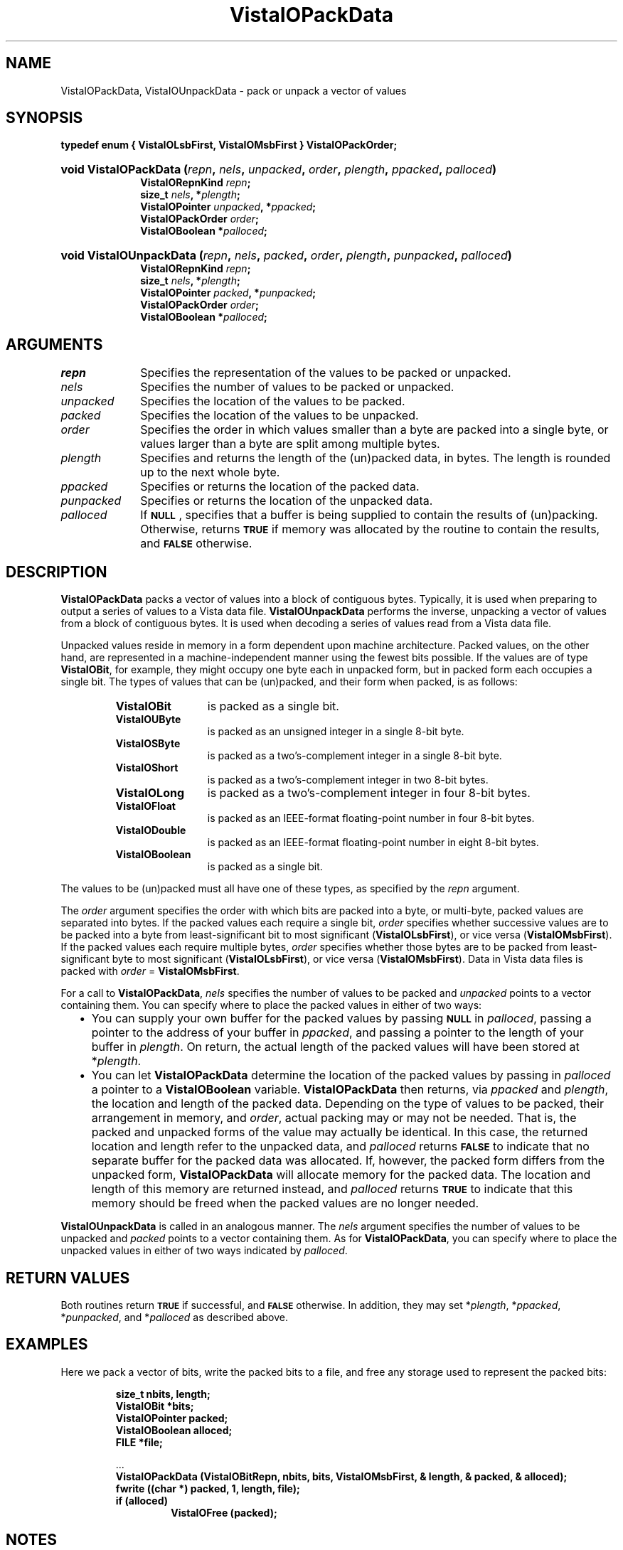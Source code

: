 .ds VistaIOn 2.1
.TH VistaIOPackData 3Vi "21 January 1994" "Vista VistaIOersion \*(VistaIOn"
.SH NAME
VistaIOPackData, VistaIOUnpackData \- pack or unpack a vector of values
.SH SYNOPSIS
.nf
.ft B
typedef enum { VistaIOLsbFirst, VistaIOMsbFirst } VistaIOPackOrder;
.HP 10n
.na
.nh
.ft B
void VistaIOPackData (\fIrepn\fP, \fInels\fP, \fIunpacked\fP, \
\fIorder\fP, \fIplength\fP, \fIppacked\fP, \fIpalloced\fP)
.RS
VistaIORepnKind \fIrepn\fP;
size_t \fInels\fP, *\fIplength\fP;
VistaIOPointer \fIunpacked\fP, *\fIppacked\fP;
VistaIOPackOrder \fIorder\fP;
VistaIOBoolean *\fIpalloced\fP;
.RE
.HP 10n
.ft B
void VistaIOUnpackData (\fIrepn\fP, \fInels\fP, \fIpacked\fP, \
\fIorder\fP, \fIplength\fP, \fIpunpacked\fP, \fIpalloced\fP)
.RS
VistaIORepnKind \fIrepn\fP;
size_t \fInels\fP, *\fIplength\fP;
VistaIOPointer \fIpacked\fP, *\fIpunpacked\fP;
VistaIOPackOrder \fIorder\fP;
VistaIOBoolean *\fIpalloced\fP;
.hy
.ad
.fi
.SH ARGUMENTS
.IP \fIrepn\fP 10n
Specifies the representation of the values to be packed or unpacked.
.IP \fInels\fP
Specifies the number of values to be packed or unpacked.
.IP \fIunpacked\fP
Specifies the location of the values to be packed.
.IP \fIpacked\fP
Specifies the location of the values to be unpacked.
.IP \fIorder\fP
Specifies the order in which values smaller than a byte are packed into a 
single byte, or values larger than a byte are split among multiple bytes. 
.IP \fIplength\fP
Specifies and returns the length of the (un)packed data, in bytes. The 
length is rounded up to the next whole byte. 
.IP \fIppacked\fP
Specifies or returns the location of the packed data.
.IP \fIpunpacked\fP
Specifies or returns the location of the unpacked data.
.IP \fIpalloced\fP
If
.SB NULL\c
, specifies that a buffer is being supplied to contain the results of 
(un)packing. Otherwise, returns
.SB TRUE
if memory was allocated by the routine to contain the results, and 
.SB FALSE
otherwise.
.SH DESCRIPTION
\fBVistaIOPackData\fP packs a vector of values into a block of contiguous bytes. 
Typically, it is used when preparing to output a series of values to a 
Vista data file. \fBVistaIOUnpackData\fP performs the inverse, unpacking a 
vector of values from a block of contiguous bytes. It is used when 
decoding a series of values read from a Vista data file.
.PP
Unpacked values reside in memory in a form dependent upon machine 
architecture. Packed values, on the other hand, are represented in a 
machine-independent manner using the fewest bits possible. If the values 
are of type \fBVistaIOBit\fP, for example, they might occupy one byte each in 
unpacked form, but in packed form each occupies a single bit. The types 
of values that can be (un)packed, and their form when packed, is as 
follows:
.RS
.IP \fBVistaIOBit\fP 12n
is packed as a single bit.
.IP \fBVistaIOUByte\fP
is packed as an unsigned integer in a single 8-bit byte.
.IP \fBVistaIOSByte\fP
is packed as a two's-complement integer in a single 8-bit byte.
.IP \fBVistaIOShort\fP
is packed as a two's-complement integer in two 8-bit bytes.
.IP \fBVistaIOLong\fP
is packed as a two's-complement integer in four 8-bit bytes.
.IP \fBVistaIOFloat\fP
is packed as an IEEE-format floating-point number in four 8-bit bytes.
.IP \fBVistaIODouble\fP
is packed as an IEEE-format floating-point number in eight 8-bit bytes.
.IP \fBVistaIOBoolean\fP
is packed as a single bit.
.RE
.PP
The values to be (un)packed must all have one of these types, as specified 
by the \fIrepn\fP argument.
.PP
The \fIorder\fP argument specifies the order with which bits are packed 
into a byte, or multi-byte, packed values are separated into bytes. If the 
packed values each require a single bit, \fIorder\fP specifies whether 
successive values are to be packed into a byte from least-significant bit 
to most significant (\fBVistaIOLsbFirst\fP), or vice versa (\fBVistaIOMsbFirst\fP). If 
the packed values each require multiple bytes, \fIorder\fP specifies 
whether those bytes are to be packed from least-significant byte to most 
significant (\fBVistaIOLsbFirst\fP), or vice versa (\fBVistaIOMsbFirst\fP). Data in 
Vista data files is packed with \fIorder\fP\ =\ \fBVistaIOMsbFirst\fP.
.PP
For a call to \fBVistaIOPackData\fP, \fInels\fP specifies the number of values to 
be packed and \fIunpacked\fP points to a vector containing them. You can 
specify where to place the packed values in either of two ways:
.RS 2n
.IP \(bu 2n
You can supply your own buffer for the packed values by passing 
.SB NULL
in \fIpalloced\fP, passing a pointer to the address of your buffer in 
\fIppacked\fP, and passing a pointer to the length of your buffer in 
\fIplength\fP. On return, the actual length of the packed values will have 
been stored at *\fIplength\fP.
.IP \(bu
You can let \fBVistaIOPackData\fP determine the location of the packed values by 
passing in \fIpalloced\fP a pointer to a \fBVistaIOBoolean\fP variable. 
\fBVistaIOPackData\fP then returns, via \fIppacked\fP and \fIplength\fP, the 
location and length of the packed data. Depending on the type of values to 
be packed, their arrangement in memory, and \fIorder\fP, actual packing may 
or may not be needed. That is, the packed and unpacked forms of the value 
may actually be identical. In this case, the returned location and length 
refer to the unpacked data, and \fIpalloced\fP returns 
.SB FALSE
to indicate that no separate buffer for the packed data was allocated. If, 
however, the packed form differs from the unpacked form, \fBVistaIOPackData\fP 
will allocate memory for the packed data. The location and length of this 
memory are returned instead, and \fIpalloced\fP returns 
.SB TRUE
to indicate that this memory should be freed when the packed values are no
longer needed.
.RE
.PP
\fBVistaIOUnpackData\fP is called in an analogous manner. The \fInels\fP argument 
specifies the number of values to be unpacked and \fIpacked\fP points to a 
vector containing them. As for \fBVistaIOPackData\fP, you can specify where to 
place the unpacked values in either of two ways indicated by 
\fIpalloced\fP.
.SH "RETURN VALUES"
Both routines return
.SB TRUE
if successful, and
.SB FALSE
otherwise. In addition, they may set *\fIplength\fP, *\fIppacked\fP, 
*\fIpunpacked\fP, and *\fIpalloced\fP as described above.
.SH EXAMPLES
Here we pack a vector of bits, write the packed bits to a file, and free
any storage used to represent the packed bits:
.PP
.RS
.nf
.ft B
size_t nbits, length;
VistaIOBit *bits;
VistaIOPointer packed;
VistaIOBoolean alloced;
FILE *file;
.PP
\&...
.ft B
VistaIOPackData (VistaIOBitRepn, nbits, bits, VistaIOMsbFirst, & length, & packed, & alloced);
fwrite ((char *) packed, 1, length, file);
if (alloced)
.RS
VistaIOFree (packed);
.RE
.RE
.fi
.SH NOTES
Packing or unpacking can be done in place. 
For example, in a call to \fBVistaIOPackData\fP, \fIunpacked\fP and 
*\fIppacked\fP can point to the same storage.
.SH LIMITATIONS
The present implementation cannot pack values of type \fBVistaIOUByte\fP,
\fBVistaIOSByte\fP, \fBVistaIOShort\fP, \fBVistaIOLong\fP, \fBVistaIOFloat\fP, or \fBVistaIODouble\fP if
their packed and unpacked sizes differ.
.SH DIAGNOSTICS
.IP "``Byte order not recognized.''"
The routines trie to automatically detect whether the present machine 
stores multi-byte values from most-to-least significant byte, or vice 
versa. If this message is issued it means that a port to a new machine 
architecture was unsuccessful, in which case some additional programming 
is needed to support the new architecture. 
.IP "``Insufficient space for (un)packed data.''"
A buffer was supplied for the results of (un)packing, but the buffer is 
too small.
.IP "``(Un)packing \fItype\fP from \fImbits\fP to \fInbits\fP bits is not supported.''"
The present implementation cannot (un)pack values of type \fBVistaIOUByte\fP, 
\fBVistaIOSByte\fP, \fBVistaIOShort\fP, \fBVistaIOLong\fP, \fBVistaIOFloat\fP, or \fBVistaIODouble\fP if 
their packed and unpacked sizes differ. If asked to do so the routine will 
abort the program with this message. 
.SH AUTHOR
Art Pope <pope@cs.ubc.ca>
